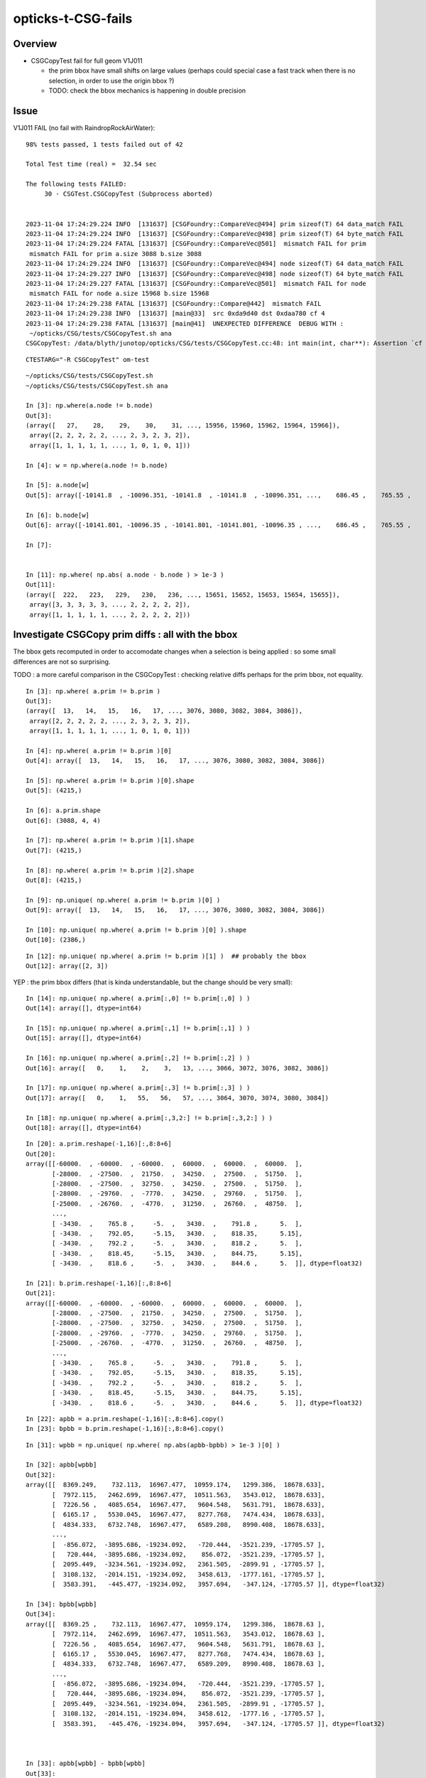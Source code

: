 opticks-t-CSG-fails
======================


Overview
-----------


* CSGCopyTest fail for full geom V1J011 

  * the prim bbox have small shifts on large values 
    (perhaps could special case a fast track when there is no selection, 
    in order to use the origin bbox ?)
  * TODO: check the bbox mechanics is happening in double precision 

 






Issue
--------


V1J011 FAIL (no fail with RaindropRockAirWater)::

    98% tests passed, 1 tests failed out of 42

    Total Test time (real) =  32.54 sec

    The following tests FAILED:
         30 - CSGTest.CSGCopyTest (Subprocess aborted)


    2023-11-04 17:24:29.224 INFO  [131637] [CSGFoundry::CompareVec@494] prim sizeof(T) 64 data_match FAIL 
    2023-11-04 17:24:29.224 INFO  [131637] [CSGFoundry::CompareVec@498] prim sizeof(T) 64 byte_match FAIL 
    2023-11-04 17:24:29.224 FATAL [131637] [CSGFoundry::CompareVec@501]  mismatch FAIL for prim
     mismatch FAIL for prim a.size 3088 b.size 3088
    2023-11-04 17:24:29.224 INFO  [131637] [CSGFoundry::CompareVec@494] node sizeof(T) 64 data_match FAIL 
    2023-11-04 17:24:29.227 INFO  [131637] [CSGFoundry::CompareVec@498] node sizeof(T) 64 byte_match FAIL 
    2023-11-04 17:24:29.227 FATAL [131637] [CSGFoundry::CompareVec@501]  mismatch FAIL for node
     mismatch FAIL for node a.size 15968 b.size 15968
    2023-11-04 17:24:29.238 FATAL [131637] [CSGFoundry::Compare@442]  mismatch FAIL 
    2023-11-04 17:24:29.238 INFO  [131637] [main@33]  src 0xda9d40 dst 0xdaa780 cf 4
    2023-11-04 17:24:29.238 FATAL [131637] [main@41]  UNEXPECTED DIFFERENCE  DEBUG WITH :
     ~/opticks/CSG/tests/CSGCopyTest.sh ana 
    CSGCopyTest: /data/blyth/junotop/opticks/CSG/tests/CSGCopyTest.cc:48: int main(int, char**): Assertion `cf == 0' failed.


::

    CTESTARG="-R CSGCopyTest" om-test


::


    ~/opticks/CSG/tests/CSGCopyTest.sh
    ~/opticks/CSG/tests/CSGCopyTest.sh ana 

    In [3]: np.where(a.node != b.node)
    Out[3]: 
    (array([   27,    28,    29,    30,    31, ..., 15956, 15960, 15962, 15964, 15966]),
     array([2, 2, 2, 2, 2, ..., 2, 3, 2, 3, 2]),
     array([1, 1, 1, 1, 1, ..., 1, 0, 1, 0, 1]))

    In [4]: w = np.where(a.node != b.node)

    In [5]: a.node[w]
    Out[5]: array([-10141.8  , -10096.351, -10141.8  , -10141.8  , -10096.351, ...,    686.45 ,    765.55 ,    765.65 ,    818.35 ,    818.45 ], dtype=float32)

    In [6]: b.node[w]
    Out[6]: array([-10141.801, -10096.35 , -10141.801, -10141.801, -10096.35 , ...,    686.45 ,    765.55 ,    765.65 ,    818.35 ,    818.45 ], dtype=float32)

    In [7]: 


    In [11]: np.where( np.abs( a.node - b.node ) > 1e-3 )
    Out[11]: 
    (array([  222,   223,   229,   230,   236, ..., 15651, 15652, 15653, 15654, 15655]),
     array([3, 3, 3, 3, 3, ..., 2, 2, 2, 2, 2]),
     array([1, 1, 1, 1, 1, ..., 2, 2, 2, 2, 2]))







Investigate CSGCopy prim diffs : all with the bbox
-----------------------------------------------------

The bbox gets recomputed in order to accomodate changes when
a selection is being applied : so some small differences
are not so surprising.

TODO : a more careful comparison in the CSGCopyTest  : checking
relative diffs perhaps for the prim bbox, not equality.

::

    In [3]: np.where( a.prim != b.prim )
    Out[3]:
    (array([  13,   14,   15,   16,   17, ..., 3076, 3080, 3082, 3084, 3086]),
     array([2, 2, 2, 2, 2, ..., 2, 3, 2, 3, 2]),
     array([1, 1, 1, 1, 1, ..., 1, 0, 1, 0, 1]))

    In [4]: np.where( a.prim != b.prim )[0]
    Out[4]: array([  13,   14,   15,   16,   17, ..., 3076, 3080, 3082, 3084, 3086])

    In [5]: np.where( a.prim != b.prim )[0].shape
    Out[5]: (4215,)

    In [6]: a.prim.shape
    Out[6]: (3088, 4, 4)

    In [7]: np.where( a.prim != b.prim )[1].shape
    Out[7]: (4215,)

    In [8]: np.where( a.prim != b.prim )[2].shape
    Out[8]: (4215,)

    In [9]: np.unique( np.where( a.prim != b.prim )[0] )
    Out[9]: array([  13,   14,   15,   16,   17, ..., 3076, 3080, 3082, 3084, 3086])

    In [10]: np.unique( np.where( a.prim != b.prim )[0] ).shape
    Out[10]: (2386,)

::

    In [12]: np.unique( np.where( a.prim != b.prim )[1] )  ## probably the bbox
    Out[12]: array([2, 3])


YEP : the prim bbox differs (that is kinda understandable, but the change should be very small)::

    In [14]: np.unique( np.where( a.prim[:,0] != b.prim[:,0] ) )
    Out[14]: array([], dtype=int64)

    In [15]: np.unique( np.where( a.prim[:,1] != b.prim[:,1] ) )
    Out[15]: array([], dtype=int64)

    In [16]: np.unique( np.where( a.prim[:,2] != b.prim[:,2] ) )
    Out[16]: array([   0,    1,    2,    3,   13, ..., 3066, 3072, 3076, 3082, 3086])

    In [17]: np.unique( np.where( a.prim[:,3] != b.prim[:,3] ) )
    Out[17]: array([   0,    1,   55,   56,   57, ..., 3064, 3070, 3074, 3080, 3084])

    In [18]: np.unique( np.where( a.prim[:,3,2:] != b.prim[:,3,2:] ) )
    Out[18]: array([], dtype=int64)

::

    In [20]: a.prim.reshape(-1,16)[:,8:8+6]
    Out[20]:
    array([[-60000.  , -60000.  , -60000.  ,  60000.  ,  60000.  ,  60000.  ],
           [-28000.  , -27500.  ,  21750.  ,  34250.  ,  27500.  ,  51750.  ],
           [-28000.  , -27500.  ,  32750.  ,  34250.  ,  27500.  ,  51750.  ],
           [-28000.  , -29760.  ,  -7770.  ,  34250.  ,  29760.  ,  51750.  ],
           [-25000.  , -26760.  ,  -4770.  ,  31250.  ,  26760.  ,  48750.  ],
           ...,
           [ -3430.  ,    765.8 ,     -5.  ,   3430.  ,    791.8 ,      5.  ],
           [ -3430.  ,    792.05,     -5.15,   3430.  ,    818.35,      5.15],
           [ -3430.  ,    792.2 ,     -5.  ,   3430.  ,    818.2 ,      5.  ],
           [ -3430.  ,    818.45,     -5.15,   3430.  ,    844.75,      5.15],
           [ -3430.  ,    818.6 ,     -5.  ,   3430.  ,    844.6 ,      5.  ]], dtype=float32)

    In [21]: b.prim.reshape(-1,16)[:,8:8+6]
    Out[21]:
    array([[-60000.  , -60000.  , -60000.  ,  60000.  ,  60000.  ,  60000.  ],
           [-28000.  , -27500.  ,  21750.  ,  34250.  ,  27500.  ,  51750.  ],
           [-28000.  , -27500.  ,  32750.  ,  34250.  ,  27500.  ,  51750.  ],
           [-28000.  , -29760.  ,  -7770.  ,  34250.  ,  29760.  ,  51750.  ],
           [-25000.  , -26760.  ,  -4770.  ,  31250.  ,  26760.  ,  48750.  ],
           ...,
           [ -3430.  ,    765.8 ,     -5.  ,   3430.  ,    791.8 ,      5.  ],
           [ -3430.  ,    792.05,     -5.15,   3430.  ,    818.35,      5.15],
           [ -3430.  ,    792.2 ,     -5.  ,   3430.  ,    818.2 ,      5.  ],
           [ -3430.  ,    818.45,     -5.15,   3430.  ,    844.75,      5.15],
           [ -3430.  ,    818.6 ,     -5.  ,   3430.  ,    844.6 ,      5.  ]], dtype=float32)

::

    In [22]: apbb = a.prim.reshape(-1,16)[:,8:8+6].copy()
    In [23]: bpbb = b.prim.reshape(-1,16)[:,8:8+6].copy()

::

    In [31]: wpbb = np.unique( np.where( np.abs(apbb-bpbb) > 1e-3 )[0] )

    In [32]: apbb[wpbb]
    Out[32]:
    array([[  8369.249,    732.113,  16967.477,  10959.174,   1299.386,  18678.633],
           [  7972.115,   2462.699,  16967.477,  10511.563,   3543.012,  18678.633],
           [  7226.56 ,   4085.654,  16967.477,   9604.548,   5631.791,  18678.633],
           [  6165.17 ,   5530.045,  16967.477,   8277.768,   7474.434,  18678.633],
           [  4834.333,   6732.748,  16967.477,   6589.208,   8990.408,  18678.633],
           ...,
           [  -856.072,  -3895.686, -19234.092,   -720.444,  -3521.239, -17705.57 ],
           [   720.444,  -3895.686, -19234.092,    856.072,  -3521.239, -17705.57 ],
           [  2095.449,  -3234.561, -19234.092,   2361.505,  -2899.91 , -17705.57 ],
           [  3108.132,  -2014.151, -19234.092,   3458.613,  -1777.161, -17705.57 ],
           [  3583.391,   -445.477, -19234.092,   3957.694,   -347.124, -17705.57 ]], dtype=float32)

    In [34]: bpbb[wpbb]
    Out[34]:
    array([[  8369.25 ,    732.113,  16967.477,  10959.174,   1299.386,  18678.63 ],
           [  7972.114,   2462.699,  16967.477,  10511.563,   3543.012,  18678.63 ],
           [  7226.56 ,   4085.654,  16967.477,   9604.548,   5631.791,  18678.63 ],
           [  6165.17 ,   5530.045,  16967.477,   8277.768,   7474.434,  18678.63 ],
           [  4834.333,   6732.748,  16967.477,   6589.209,   8990.408,  18678.63 ],
           ...,
           [  -856.072,  -3895.686, -19234.094,   -720.444,  -3521.239, -17705.57 ],
           [   720.444,  -3895.686, -19234.094,    856.072,  -3521.239, -17705.57 ],
           [  2095.449,  -3234.561, -19234.094,   2361.505,  -2899.91 , -17705.57 ],
           [  3108.132,  -2014.151, -19234.094,   3458.612,  -1777.16 , -17705.57 ],
           [  3583.391,   -445.476, -19234.094,   3957.694,   -347.124, -17705.57 ]], dtype=float32)



    In [33]: apbb[wpbb] - bpbb[wpbb]
    Out[33]:
    array([[-0.001,  0.   ,  0.   ,  0.   , -0.   ,  0.002],
           [ 0.   ,  0.   ,  0.   ,  0.   ,  0.   ,  0.002],
           [ 0.   ,  0.   ,  0.   ,  0.   ,  0.   ,  0.002],
           [ 0.   ,  0.   ,  0.   ,  0.   ,  0.   ,  0.002],
           [-0.   ,  0.   ,  0.   , -0.   ,  0.   ,  0.002],
           ...,
           [ 0.   ,  0.   ,  0.002,  0.   ,  0.   ,  0.   ],
           [ 0.   ,  0.   ,  0.002,  0.   ,  0.   ,  0.   ],
           [ 0.   ,  0.   ,  0.002, -0.   , -0.   ,  0.   ],
           [ 0.   ,  0.   ,  0.002,  0.   , -0.   ,  0.   ],
           [ 0.   , -0.   ,  0.002, -0.   ,  0.   ,  0.   ]], dtype=float32)

    In [35]: (apbb[wpbb] - bpbb[wpbb]).max()
    Out[35]: 0.001953125


Small shifts on large values.



Investigate CSGCopy node diffs : same story : small shifts on large bbox values
---------------------------------------------------------------------------------

::


    In [36]: np.where( a.node[:,0] != b.node[:,0] )
    Out[36]: (array([], dtype=int64), array([], dtype=int64))

    In [37]: np.where( a.node[:,1] != b.node[:,1] )
    Out[37]: (array([], dtype=int64), array([], dtype=int64))

    In [38]: np.where( a.node[:,2] != b.node[:,2] )
    Out[38]:
    (array([   27,    28,    29,    30,    31, ..., 15946, 15952, 15956, 15962, 15966]),
     array([1, 1, 1, 1, 1, ..., 1, 1, 1, 1, 1]))

    In [39]: np.where( a.node[:,3] != b.node[:,3] )
    Out[39]:
    (array([   69,    70,    71,    72,    73, ..., 15944, 15950, 15954, 15960, 15964]),
     array([0, 0, 0, 0, 0, ..., 0, 0, 0, 0, 0]))


    In [40]: anbb = a.node.reshape(-1,16)[:,8:8+6].copy()
    In [41]: bnbb = b.node.reshape(-1,16)[:,8:8+6].copy()

    In [42]: anbb
    Out[42]:
    array([[-60000.  , -60000.  , -60000.  ,  60000.  ,  60000.  ,  60000.  ],
           [-28000.  , -27500.  ,  21750.  ,  34250.  ,  27500.  ,  51750.  ],
           [-28000.  , -27500.  ,  32750.  ,  34250.  ,  27500.  ,  51750.  ],
           [    -0.  ,     -0.  ,     -0.  ,      0.  ,      0.  ,      0.  ],
           [-28000.  , -29760.  ,  -7770.  ,  34250.  ,  29760.  ,  51750.  ],
           ...,
           [ -3430.  ,    765.8 ,     -5.  ,   3430.  ,    791.8 ,      5.  ],
           [ -3430.  ,    792.05,     -5.15,   3430.  ,    818.35,      5.15],
           [ -3430.  ,    792.2 ,     -5.  ,   3430.  ,    818.2 ,      5.  ],
           [ -3430.  ,    818.45,     -5.15,   3430.  ,    844.75,      5.15],
           [ -3430.  ,    818.6 ,     -5.  ,   3430.  ,    844.6 ,      5.  ]], dtype=float32)

    In [43]: bnbb
    Out[43]:
    array([[-60000.  , -60000.  , -60000.  ,  60000.  ,  60000.  ,  60000.  ],
           [-28000.  , -27500.  ,  21750.  ,  34250.  ,  27500.  ,  51750.  ],
           [-28000.  , -27500.  ,  32750.  ,  34250.  ,  27500.  ,  51750.  ],
           [    -0.  ,     -0.  ,     -0.  ,      0.  ,      0.  ,      0.  ],
           [-28000.  , -29760.  ,  -7770.  ,  34250.  ,  29760.  ,  51750.  ],
           ...,
           [ -3430.  ,    765.8 ,     -5.  ,   3430.  ,    791.8 ,      5.  ],
           [ -3430.  ,    792.05,     -5.15,   3430.  ,    818.35,      5.15],
           [ -3430.  ,    792.2 ,     -5.  ,   3430.  ,    818.2 ,      5.  ],
           [ -3430.  ,    818.45,     -5.15,   3430.  ,    844.75,      5.15],
           [ -3430.  ,    818.6 ,     -5.  ,   3430.  ,    844.6 ,      5.  ]], dtype=float32)


    In [44]: wnbb = np.unique( np.where( np.abs(anbb-bnbb) > 1e-3 )[0] )

    In [45]: wnbb
    Out[45]: array([  222,   223,   229,   230,   236, ..., 15651, 15652, 15653, 15654, 15655])

    In [46]: anbb[wnbb]
    Out[46]:
    array([[  1865.107,    600.906,  19683.473,   3908.886,   1275.178,  20460.037],
           [  1818.333,    463.214,  19667.652,   3886.827,   1390.504,  19997.299],
           [  1148.991,   1584.605,  19683.473,   2419.532,   3327.046,  20460.037],
           [  1031.086,   1498.028,  19667.652,   2494.896,   3355.071,  19997.299],
           [    -6.   ,   1963.039,  19683.473,      6.   ,   4108.096,  20460.037],
           ...,
           [  -856.072,  -3895.686, -19234.092,   -720.444,  -3521.239, -17705.57 ],
           [   720.444,  -3895.686, -19234.092,    856.072,  -3521.239, -17705.57 ],
           [  2095.449,  -3234.561, -19234.092,   2361.505,  -2899.91 , -17705.57 ],
           [  3108.132,  -2014.151, -19234.092,   3458.613,  -1777.161, -17705.57 ],
           [  3583.391,   -445.477, -19234.092,   3957.694,   -347.124, -17705.57 ]], dtype=float32)

    In [47]: bnbb[wnbb]
    Out[47]:
    array([[  1865.107,    600.906,  19683.473,   3908.886,   1275.178,  20460.035],
           [  1818.333,    463.214,  19667.652,   3886.827,   1390.504,  19997.297],
           [  1148.991,   1584.605,  19683.473,   2419.533,   3327.046,  20460.035],
           [  1031.086,   1498.028,  19667.652,   2494.896,   3355.071,  19997.297],
           [    -6.   ,   1963.039,  19683.473,      6.   ,   4108.096,  20460.035],
           ...,
           [  -856.072,  -3895.686, -19234.094,   -720.444,  -3521.239, -17705.57 ],
           [   720.444,  -3895.686, -19234.094,    856.072,  -3521.239, -17705.57 ],
           [  2095.449,  -3234.561, -19234.094,   2361.505,  -2899.91 , -17705.57 ],
           [  3108.132,  -2014.151, -19234.094,   3458.612,  -1777.16 , -17705.57 ],
           [  3583.391,   -445.476, -19234.094,   3957.694,   -347.124, -17705.57 ]], dtype=float32)

    In [48]: anbb[wnbb]-bnbb[wnbb]
    Out[48]:
    array([[ 0.   ,  0.   ,  0.   , -0.   ,  0.   ,  0.002],
           [ 0.   ,  0.   ,  0.   , -0.   ,  0.   ,  0.002],
           [ 0.   ,  0.   ,  0.   , -0.   ,  0.   ,  0.002],
           [ 0.   ,  0.   ,  0.   , -0.   ,  0.   ,  0.002],
           [ 0.   ,  0.   ,  0.   ,  0.   ,  0.   ,  0.002],
           ...,
           [ 0.   ,  0.   ,  0.002,  0.   ,  0.   ,  0.   ],
           [ 0.   ,  0.   ,  0.002,  0.   ,  0.   ,  0.   ],
           [ 0.   ,  0.   ,  0.002, -0.   , -0.   ,  0.   ],
           [ 0.   ,  0.   ,  0.002,  0.   , -0.   ,  0.   ],
           [ 0.   , -0.   ,  0.002, -0.   ,  0.   ,  0.   ]], dtype=float32)

    In [49]: (anbb[wnbb]-bnbb[wnbb]).max()
    Out[49]: 0.001953125





